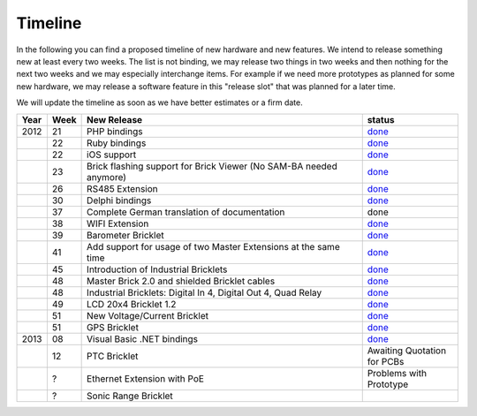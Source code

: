 .. _timeline:

Timeline
========

In the following you can find a proposed timeline of new hardware and new 
features. We intend to release something new  at least every two weeks. The 
list is not binding, we may release two things in two weeks and then nothing 
for the next two weeks and we may especially interchange items. For example 
if we need more prototypes as planned for some new hardware, we may release a 
software feature in this "release slot" that was planned for a later time.

We will update the timeline as soon as we have better estimates or a firm date.

.. csv-table:: 
   :header: "Year", "Week", "New Release", "status"
   :widths: 20, 20, 300, 100

   "2012", "21", "PHP bindings",                                                         "`done <http://www.tinkerforge.com/doc/index.html#bricks>`__"
   "",     "22", "Ruby bindings",                                                        "`done <http://www.tinkerforge.com/doc/index.html#bricks>`__"
   "",     "22", "iOS support",                                                          "`done <http://www.tinkerforge.com/doc/Software/API_Bindings.html#c-c-ios>`__"
   "",     "23", "Brick flashing support for Brick Viewer (No SAM-BA needed anymore)",   "`done <http://www.tinkerforge.com/doc/Software/Brickv.html#brick-firmware-flashing>`__"
   "",     "26", "RS485 Extension",                                                      "`done <https://shop.tinkerforge.com/master-extensions/rs485-master-extension.html>`__"
   "",     "30", "Delphi bindings",                                                      "`done <http://www.tinkerforge.com/doc/index.html#bricks>`__"
   "",     "37", "Complete German translation of documentation",                         "done"
   "",     "38", "WIFI Extension",                                                       "`done <https://shop.tinkerforge.com/master-extensions/wifi-master-extension.html>`__"
   "",     "39", "Barometer Bricklet",                                                   "`done <http://en.blog.tinkerforge.com/2012/9/28/barometer-bricklet-available-and-more-made-in-germany>`__"
   "",     "41", "Add support for usage of two Master Extensions at the same time",      "`done <http://www.tinkerunity.org/forum/index.php/topic,674.msg6312.html#msg6312>`__"
   "",     "45", "Introduction of Industrial Bricklets",                                 "`done <http://en.blog.tinkerforge.com/2012/11/5/introduction-of-industrial-bricklets>`__"
   "",     "48", "Master Brick 2.0 and shielded Bricklet cables",                        "`done <http://en.blog.tinkerforge.com/2012/11/27/master-brick-2-0-and-shielded-bricklet-cables>`__"
   "",     "48", "Industrial Bricklets: Digital In 4, Digital Out 4, Quad Relay",        "`done <http://en.blog.tinkerforge.com/2012/11/28/industrial-bricklets-availabe>`__"
   "",     "49", "LCD 20x4 Bricklet 1.2",                                                "`done <http://en.blog.tinkerforge.com/2012/12/6/lcd-20x4-bricklet-1-2>`__"
   "",     "51", "New Voltage/Current Bricklet",                                         "`done <http://en.blog.tinkerforge.com/2012/12/20/voltage-current-bricklet-now-available>`__"
   "",     "51", "GPS Bricklet",                                                         "`done <http://en.blog.tinkerforge.com/2012/12/20/gps-bricklet-now-available>`__"
   "2013", "08", "Visual Basic .NET bindings",                                           "`done <http://www.tinkerforge.com/doc/index.html#bricks>`__"
   "",     "12", "PTC Bricklet",                                                         "Awaiting Quotation for PCBs"
   "",     "?",  "Ethernet Extension with PoE",                                          "Problems with Prototype"
   "",     "?",  "Sonic Range Bricklet"
